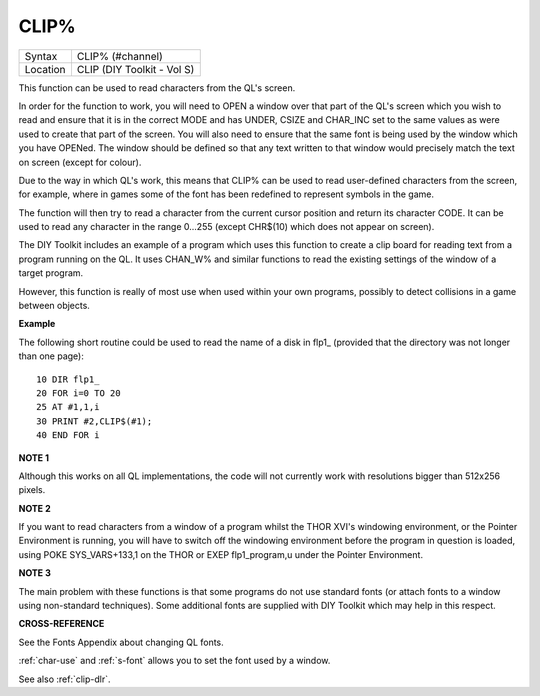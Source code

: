 ..  _clip-pct:

CLIP%
=====

+----------+-------------------------------------------------------------------+
| Syntax   |  CLIP% (#channel)                                                 |
+----------+-------------------------------------------------------------------+
| Location |  CLIP (DIY Toolkit - Vol S)                                       |
+----------+-------------------------------------------------------------------+

This function can be used to read characters from the QL's screen.

In order for the function to work, you will need to OPEN a window over
that part of the QL's screen which you wish to read and ensure that it
is in the correct MODE and has UNDER, CSIZE and CHAR\_INC set to the
same values as were used to create that part of the screen. You will
also need to ensure that the same font is being used by the window which
you have OPENed. The window should be defined so that any text written
to that window would precisely match the text on screen (except for
colour).

Due to the way in which QL's work, this means that CLIP% can be used to
read user-defined characters from the screen, for example, where in
games some of the font has been redefined to represent symbols in the
game.

The function will then try to read a character from the current cursor
position and return its character CODE. It can be used to read any
character in the range 0...255 (except CHR$(10) which does not appear on
screen).

The DIY Toolkit includes an example of a program which uses this
function to create a clip board for reading text from a program running
on the QL. It uses CHAN\_W% and similar functions to read the existing
settings of the window of a target program.

However, this function is really of most use when used within your own
programs, possibly to detect collisions in a game between objects.

**Example**

The following short routine could be used to read the name of a disk in
flp1\_ (provided that the directory was not longer than one page):

::

    10 DIR flp1_
    20 FOR i=0 TO 20
    25 AT #1,1,i
    30 PRINT #2,CLIP$(#1);
    40 END FOR i

**NOTE 1**

Although this works on all QL implementations, the code will not
currently work with resolutions bigger than 512x256 pixels.

**NOTE 2**

If you want to read characters from a window of a program whilst the
THOR XVI's windowing environment, or the Pointer Environment is running,
you will have to switch off the windowing environment before the program
in question is loaded, using POKE SYS\_VARS+133,1 on the THOR or EXEP
flp1\_program,u under the Pointer Environment.

**NOTE 3**

The main problem with these functions is that some programs do not use
standard fonts (or attach fonts to a window using non-standard
techniques). Some additional fonts are supplied with DIY Toolkit which
may help in this respect.

**CROSS-REFERENCE**

See the Fonts Appendix about changing QL fonts.

:ref:`char-use` and
:ref:`s-font` allows you to set the font used by a
window.

See also :ref:`clip-dlr`.

